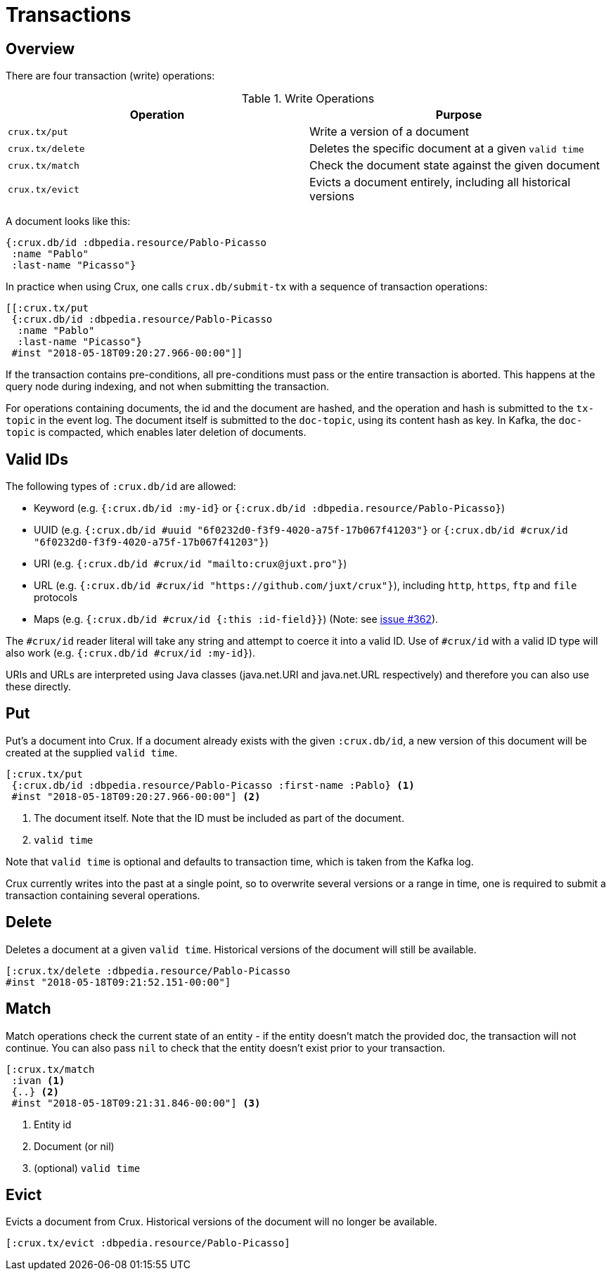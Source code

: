 [#transactions]
= Transactions

[#transactions-overview]
== Overview

There are four transaction (write) operations:

.Write Operations
[#table-conversion%header,cols="d,d"]
|===
|Operation|Purpose
|`crux.tx/put`|Write a version of a document
|`crux.tx/delete`|Deletes the specific document at a given `valid time`
|`crux.tx/match`|Check the document state against the given document
|`crux.tx/evict`|Evicts a document entirely, including all historical versions
|===

A document looks like this:

[source,clj]
----
{:crux.db/id :dbpedia.resource/Pablo-Picasso
 :name "Pablo"
 :last-name "Picasso"}
----

In practice when using Crux, one calls `crux.db/submit-tx` with a
sequence of transaction operations:

[source,clj]
----
[[:crux.tx/put
 {:crux.db/id :dbpedia.resource/Pablo-Picasso
  :name "Pablo"
  :last-name "Picasso"}
 #inst "2018-05-18T09:20:27.966-00:00"]]
----

If the transaction contains pre-conditions, all pre-conditions must pass or the
entire transaction is aborted. This happens at the query node during indexing,
and not when submitting the transaction.

For operations containing documents, the id and the document are
hashed, and the operation and hash is submitted to the `tx-topic` in
the event log. The document itself is submitted to the `doc-topic`,
using its content hash as key. In Kafka, the `doc-topic` is compacted,
which enables later deletion of documents.

[#transactions-valid-ids]
== Valid IDs

The following types of `:crux.db/id` are allowed:

* Keyword (e.g. `{:crux.db/id :my-id}` or `{:crux.db/id :dbpedia.resource/Pablo-Picasso}`)
* UUID (e.g. `{:crux.db/id #uuid "6f0232d0-f3f9-4020-a75f-17b067f41203"}` or `{:crux.db/id #crux/id "6f0232d0-f3f9-4020-a75f-17b067f41203"}`)
* URI (e.g. `{:crux.db/id #crux/id "mailto:crux@juxt.pro"}`)
* URL (e.g. `{:crux.db/id #crux/id "https://github.com/juxt/crux"}`), including `http`, `https`, `ftp` and `file` protocols
* Maps (e.g. `{:crux.db/id #crux/id {:this :id-field}}`) (Note: see https://github.com/juxt/crux/issues/362[issue #362]).

The `#crux/id` reader literal will take any string and attempt to coerce it
into a valid ID. Use of `#crux/id` with a valid ID type will also work
(e.g. `{:crux.db/id #crux/id :my-id}`).

URIs and URLs are interpreted using Java classes (java.net.URI and java.net.URL respectively) and therefore you can also use these directly.

[#transactions-put]
== Put

Put's a document into Crux. If a document already exists with the
given `:crux.db/id`, a new version of this document will be created at
the supplied `valid time`.

[source,clojure]
----
[:crux.tx/put
 {:crux.db/id :dbpedia.resource/Pablo-Picasso :first-name :Pablo} <1>
 #inst "2018-05-18T09:20:27.966-00:00"] <2>
----

<1> The document itself. Note that the ID must be included as part of the
document.
<2> `valid time`

Note that `valid time` is optional and defaults to transaction time,
which is taken from the Kafka log.

Crux currently writes into the past at a single point, so to overwrite
several versions or a range in time, one is required to submit a
transaction containing several operations.

[#transactions-delete]
== Delete

Deletes a document at a given `valid time`.
Historical versions of the document will still be available.

[source,clojure]
----
[:crux.tx/delete :dbpedia.resource/Pablo-Picasso
#inst "2018-05-18T09:21:52.151-00:00"]
----

[#transactions-match]
== Match

Match operations check the current state of an entity - if the entity doesn't match the provided doc, the transaction will not continue.
You can also pass `nil` to check that the entity doesn't exist prior to your transaction.

[source,clojure]
----
[:crux.tx/match
 :ivan <1>
 {..} <2>
 #inst "2018-05-18T09:21:31.846-00:00"] <3>
----

<1> Entity id
<2> Document (or nil)
<3> (optional) `valid time`


[#transactions-evict]
== Evict

Evicts a document from Crux. Historical versions of the document will no longer be available.

[source,clojure]
----
[:crux.tx/evict :dbpedia.resource/Pablo-Picasso]
----
